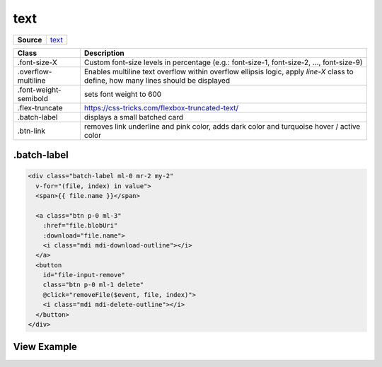 ====
text
====

.. list-table:: 
   :widths: auto
   :stub-columns: 1

   * - Source
     - `text <https://github.com/evannetwork/ui-core/tree/master/dapps/ui.libs/src/style/text.scss>`__

==============================  ================================================================================================
Class                           Description 
==============================  ================================================================================================
.font-size-X                    Custom font-size levels in percentage (e.g.: font-size-1, font-size-2, ..., font-size-9)
.overflow-multiline             Enables multiline text overflow within overflow ellipsis logic, apply `line-X` class to define, how many lines should be displayed
.font-weight-semibold           sets font weight to 600
.flex-truncate                  https://css-tricks.com/flexbox-truncated-text/
.batch-label                    displays a small batched card
.btn-link                       removes link underline and pink color, adds dark color and turquoise hover / active color
==============================  ================================================================================================

------------
.batch-label
------------

.. code-block:: html

  <div class="batch-label ml-0 mr-2 my-2"
    v-for="(file, index) in value">
    <span>{{ file.name }}</span>

    <a class="btn p-0 ml-3"
      :href="file.blobUri"
      :download="file.name">
      <i class="mdi mdi-download-outline"></i>
    </a>
    <button
      id="file-input-remove"
      class="btn p-0 ml-1 delete"
      @click="removeFile($event, file, index)">
      <i class="mdi mdi-delete-outline"></i>
    </button>
  </div>

------------
View Example
------------
.. image:: ../../../images/core/batch-label.png
  :width: 500
